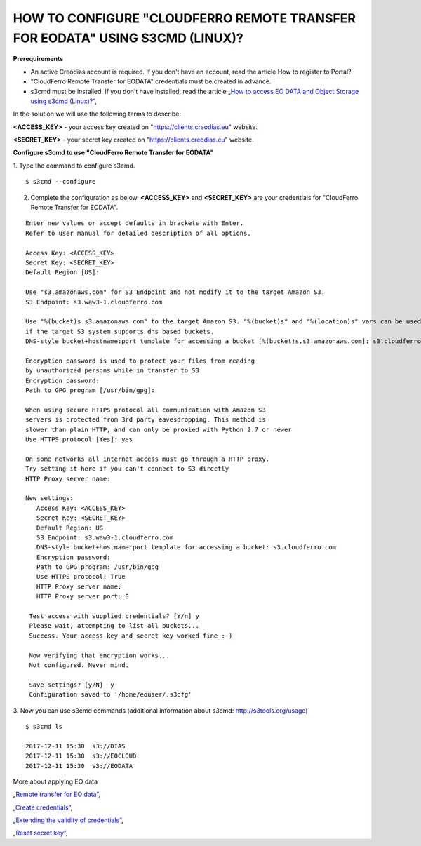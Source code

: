 HOW TO CONFIGURE "CLOUDFERRO REMOTE TRANSFER FOR EODATA" USING S3CMD (LINUX)?
=============================================================================

**Prerequirements**

* An active Creodias account is required. If you don't have an account, read the article How to register to Portal?
* "CloudFerro Remote Transfer for EODATA" credentials must be created in advance.
* s3cmd must be installed. If you don't have installed, read the article „`How to access EO DATA and Object Storage using s3cmd (Linux)?” <https://cloudferro-cf3.readthedocs-hosted.com/en/latest/datavolume/accessusings3cmd/accessusings3cmd.html>`_,

In the solution we will use the following terms to describe:

**<ACCESS_KEY>** - your access key created on "https://clients.creodias.eu" website.

**<SECRET_KEY>** - your secret key created on "https://clients.creodias.eu" website.

**Configure s3cmd to use "CloudFerro Remote Transfer for EODATA"**

1. Type the command to configure s3cmd.
::

  $ s3cmd --configure

2. Complete the configuration as below. **<ACCESS_KEY>** and **<SECRET_KEY>** are your credentials for "CloudFerro Remote Transfer for EODATA".

::

  Enter new values or accept defaults in brackets with Enter.
  Refer to user manual for detailed description of all options.

  Access Key: <ACCESS_KEY>
  Secret Key: <SECRET_KEY>
  Default Region [US]:

  Use "s3.amazonaws.com" for S3 Endpoint and not modify it to the target Amazon S3.
  S3 Endpoint: s3.waw3-1.cloudferro.com

  Use "%(bucket)s.s3.amazonaws.com" to the target Amazon S3. "%(bucket)s" and "%(location)s" vars can be used
  if the target S3 system supports dns based buckets.
  DNS-style bucket+hostname:port template for accessing a bucket [%(bucket)s.s3.amazonaws.com]: s3.cloudferro.com

  Encryption password is used to protect your files from reading
  by unauthorized persons while in transfer to S3
  Encryption password:
  Path to GPG program [/usr/bin/gpg]:

  When using secure HTTPS protocol all communication with Amazon S3
  servers is protected from 3rd party eavesdropping. This method is
  slower than plain HTTP, and can only be proxied with Python 2.7 or newer
  Use HTTPS protocol [Yes]: yes

  On some networks all internet access must go through a HTTP proxy.
  Try setting it here if you can't connect to S3 directly
  HTTP Proxy server name:

  New settings:
     Access Key: <ACCESS_KEY>
     Secret Key: <SECRET_KEY>
     Default Region: US
     S3 Endpoint: s3.waw3-1.cloudferro.com
     DNS-style bucket+hostname:port template for accessing a bucket: s3.cloudferro.com
     Encryption password:
     Path to GPG program: /usr/bin/gpg
     Use HTTPS protocol: True
     HTTP Proxy server name:
     HTTP Proxy server port: 0

   Test access with supplied credentials? [Y/n] y
   Please wait, attempting to list all buckets...
   Success. Your access key and secret key worked fine :-)

   Now verifying that encryption works...
   Not configured. Never mind.

   Save settings? [y/N]  y
   Configuration saved to '/home/eouser/.s3cfg'

3. Now you can use s3cmd commands (additional information about s3cmd: http://s3tools.org/usage)
::

  $ s3cmd ls

  2017-12-11 15:30  s3://DIAS
  2017-12-11 15:30  s3://EOCLOUD
  2017-12-11 15:30  s3://EODATA

More about applying EO data

„`Remote transfer for EO data” <https://creodias.eu/remote-transfer-for-eodata>`_,

„`Create credentials” <https://creodias.eu/faq-eo-data/-/asset_publisher/ICbH3lgviQeL/content/create-cloudferro-remote-transfer-for-eodata-credentials?redirect=%2Ffaq-eo-data&inheritRedirect=true>`_,

„`Extending the validity of credentials” <https://creodias.eu/faq-eo-data/-/asset_publisher/ICbH3lgviQeL/content/cloudferro-remote-transfer-for-eodata-extending-credentials?redirect=%2Ffaq-eo-data&inheritRedirect=true>`_,

„`Reset secret key” <https://creodias.eu/faq-eo-data/-/asset_publisher/ICbH3lgviQeL/content/cloudferro-remote-transfer-for-eodata-reset-secret-key?redirect=%2Ffaq-eo-data&inheritRedirect=true>`_,

